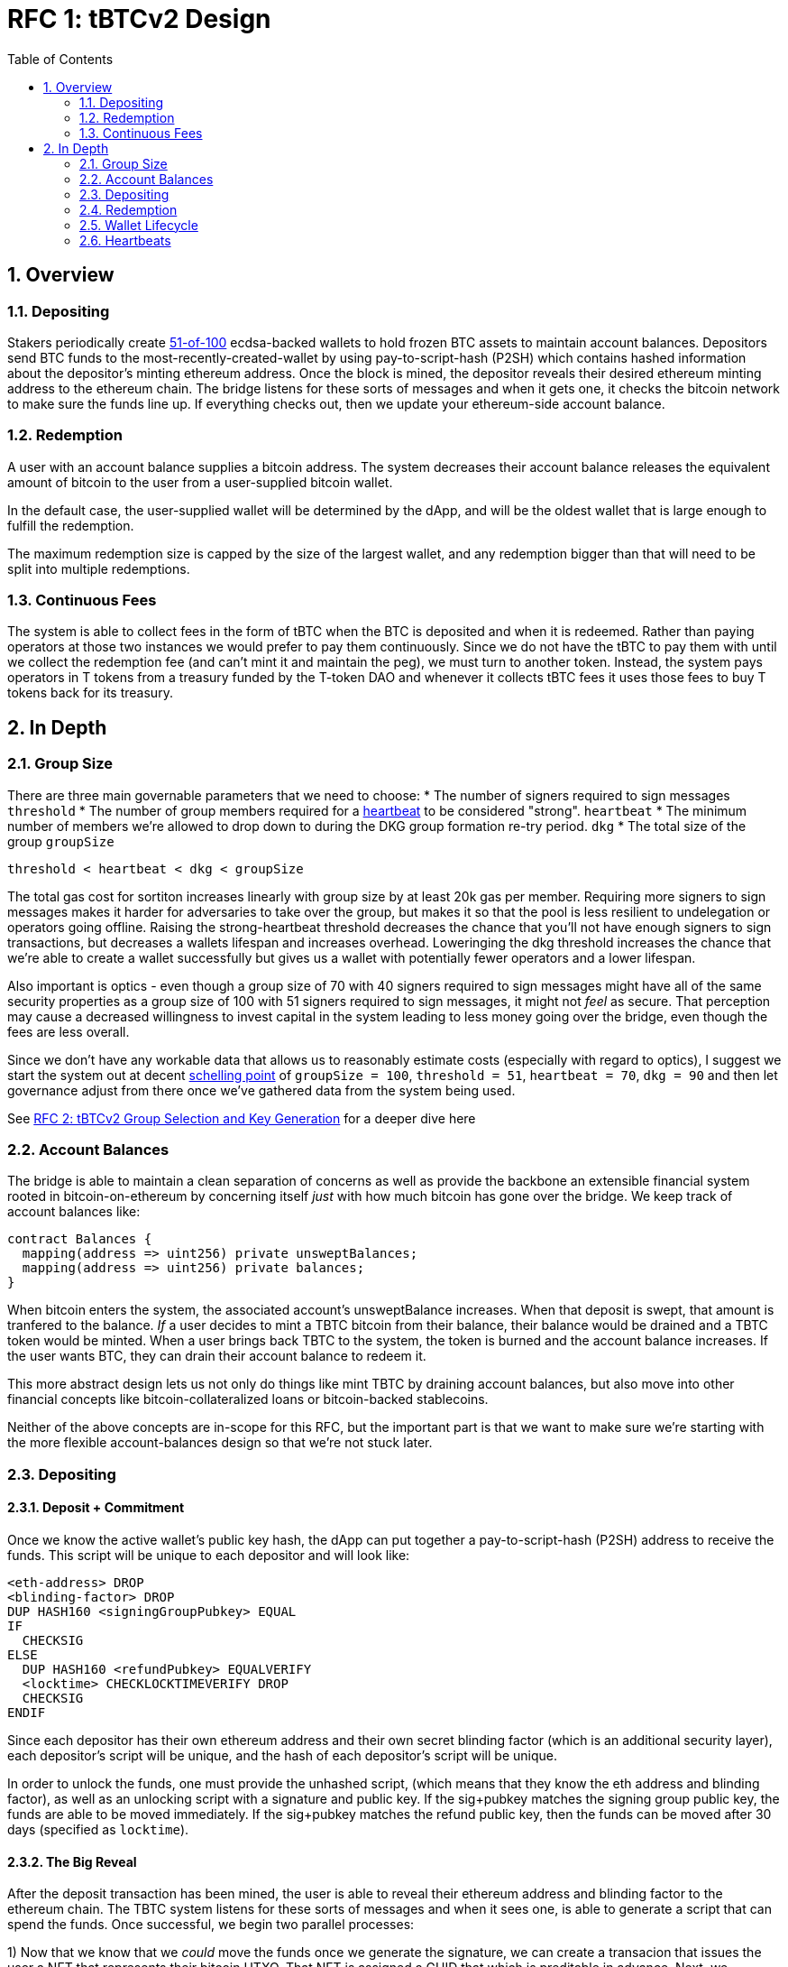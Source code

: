 :toc: macro

= RFC 1: tBTCv2 Design

:icons: font
:numbered:
toc::[]

== Overview

=== Depositing

Stakers periodically create <<group-size,51-of-100>> ecdsa-backed wallets
to hold frozen BTC assets to maintain account balances. Depositors send BTC
funds to the most-recently-created-wallet by using pay-to-script-hash (P2SH)
which contains hashed information about the depositor's minting ethereum
address. Once the block is mined, the depositor reveals their desired ethereum
minting address to the ethereum chain. The bridge listens for these sorts
of messages and when it gets one, it checks the bitcoin network to make sure
the funds line up. If everything checks out, then we update your ethereum-side
account balance.

=== Redemption

A user with an account balance supplies a bitcoin address. The system decreases
their account balance releases the equivalent amount of bitcoin to the user
from a user-supplied bitcoin wallet.

In the default case, the user-supplied wallet will be determined by the dApp,
and will be the oldest wallet that is large enough to fulfill the redemption.

The maximum redemption size is capped by the size of the largest wallet, and
any redemption bigger than that will need to be split into multiple
redemptions.

=== Continuous Fees

The system is able to collect fees in the form of tBTC when the BTC is
deposited and when it is redeemed. Rather than paying operators at those two
instances we would prefer to pay them continuously. Since we do not have the
tBTC to pay them with until we collect the redemption fee (and can't mint it
and maintain the peg), we must turn to another token. Instead, the system pays
operators in T tokens from a treasury funded by the T-token DAO and whenever it
collects tBTC fees it uses those fees to buy T tokens back for its treasury.

== In Depth

[[group-size]]
=== Group Size
There are three main governable parameters that we need to choose:
* The number of signers required to sign messages `threshold`
* The number of group members required for a <<heartbeat,heartbeat>> to be considered "strong". `heartbeat`
* The minimum number of members we're allowed to drop down to during the DKG
  group formation re-try period. `dkg`
* The total size of the group `groupSize`

`threshold < heartbeat < dkg < groupSize`

The total gas cost for sortiton increases linearly with group size by at least
20k gas per member. Requiring more signers to sign messages makes it harder for
adversaries to take over the group, but makes it so that the pool is less
resilient to undelegation or operators going offline. Raising the
strong-heartbeat threshold decreases the chance that you'll not have enough
signers to sign transactions, but decreases a wallets lifespan and increases
overhead. Loweringing the dkg threshold increases the chance that we're able to
create a wallet successfully but gives us a wallet with potentially fewer
operators and a lower lifespan.

Also important is optics - even though a group size of 70 with 40 signers
required to sign messages might have all of the same security properties as a
group size of 100 with 51 signers required to sign messages, it might not
_feel_ as secure. That perception may cause a decreased willingness to invest
capital in the system leading to less money going over the bridge, even though
the fees are less overall.

Since we don't have any workable data that allows us to reasonably estimate
costs (especially with regard to optics), I suggest we start the system out
at decent https://en.wikipedia.org/wiki/Focal_point_(game_theory)[schelling
point] of `groupSize = 100`, `threshold = 51`, `heartbeat = 70`, `dkg = 90` and then let
governance adjust from there once we've gathered data from the system being used.

See link:rfc-2.adoc[RFC 2: tBTCv2 Group Selection and Key Generation] for a deeper dive here

=== Account Balances

The bridge is able to maintain a clean separation of concerns as well as provide the backbone
an extensible financial system rooted in bitcoin-on-ethereum by concerning itself _just_ with
how much bitcoin has gone over the bridge. We keep track of account balances like:
```
contract Balances {
  mapping(address => uint256) private unsweptBalances;
  mapping(address => uint256) private balances;
}
```

When bitcoin enters the system, the associated account's unsweptBalance
increases. When that deposit is swept, that amount is tranfered to the balance.
_If_ a user decides to mint a TBTC bitcoin from their balance, their balance
would be drained and a TBTC token would be minted. When a user brings back TBTC
to the system, the token is burned and the account balance increases. If the
user wants BTC, they can drain their account balance to redeem it.

This more abstract design lets us not only do things like mint TBTC by draining
account balances, but also move into other financial concepts like
bitcoin-collateralized loans or bitcoin-backed stablecoins.

Neither of the above concepts are in-scope for this RFC, but the important part
is that we want to make sure we're starting with the more flexible
account-balances design so that we're not stuck later.

=== Depositing

==== Deposit + Commitment

Once we know the active wallet's public key hash, the dApp can put together a
pay-to-script-hash (P2SH) address to receive the funds. This script will be
unique to each depositor and will look like:

```
<eth-address> DROP
<blinding-factor> DROP
DUP HASH160 <signingGroupPubkey> EQUAL
IF
  CHECKSIG
ELSE
  DUP HASH160 <refundPubkey> EQUALVERIFY
  <locktime> CHECKLOCKTIMEVERIFY DROP
  CHECKSIG
ENDIF
```

Since each depositor has their own ethereum address and their own secret
blinding factor (which is an additional security layer), each depositor's
script will be unique, and the hash of each depositor's script will be unique.

In order to unlock the funds, one must provide the unhashed script, (which
means that they know the eth address and blinding factor), as well as an
unlocking script with a signature and public key. If the sig+pubkey matches the
signing group public key, the funds are able to be moved immediately. If the
sig+pubkey matches the refund public key, then the funds can be moved after 30
days (specified as `locktime`).

==== The Big Reveal

After the deposit transaction has been mined, the user is able to reveal their
ethereum address and blinding factor to the ethereum chain. The TBTC system listens
for these sorts of messages and when it sees one, is able to generate a script that
can spend the funds. Once successful, we begin two parallel processes:

1) Now that we know that we _could_ move the funds once we generate the signature,
we can create a transacion that issues the user a NFT that represents their bitcoin
UTXO. That NFT is assigned a GUID that which is preditable in advance. Next, we generate
a transaction that sells the NFT to a
https://github.com/keep-network/tbtc-research/pull/3/files#diff-93ad61cca4bd3006ea9d4948930a3e30b95a52de58ae02d0246e034ef85a6f1b[quickminter]
for the proper amount of TBTC. This quickminter transaction can only work if the quickminter
has enough TBTC in its reserves. Both of these transactions can be submitted in the same
ethereum block and can be created simultaneously, so long as the nonce for the quickminter
transaction is higher than the nonce for the NFT minting transaction.

2) We schedule an operation that batches all outstanding known-refundable transactions
together to be combined with the existing wallet output into a single output. The frequency
of this operation is a governable parameter. When this sweep occurs, we mint the associated
amount of TBTC to the quickminter. This disables the 30-day refund.

There were three main alternatives to this process that were considered.

1) The simpler alternative is to sweep immediately after each reveal. This incurs more bitcoin
fees since the transactions cannot be batched.

2) Sweeping in batches, minting afterward. This causes a potentially large delay for the user
to receive their TBTC after depositing their BTC.

3) Sweeping in batches, minting immediately. This opens us up to an attack
where if someone can denial-of-service (DoS) a particular wallet's sweep for an amount of time that is
at least the refund period, they can do the following:

* Say there is Wallet_A (safe) with 100 BTC, and Wallet_DoS with 100 BTC, and Mallory with 10 BTC.
* Deposit 10 BTC to Wallet_DoS, mint 10 TBTC. Balances: Wallet_A - 100 BTC; Wallet_DoS - 100 BTC (unswept 10 BTC); Mallory 0 BTC, 10 TBTC
* Redeem 10 TBTC from Wallet_A. Balances: Wallet_A - 90 BTC; Wallet_DoS - 100 BTC (unswept 10 BTC); Mallory 10 BTC, 0 TBTC
* Deposit 10 BTC to Wallet_DoS, mint 10 TBTC. Balances: Wallet_A - 90 BTC; Wallet_DoS - 100 BTC (unswept 20 BTC); Mallory 0 BTC, 10 TBTC
* Redeem 10 TBTC from Wallet_A. Balances: Wallet_A - 80 BTC; Wallet_DoS - 100 BTC (unswept 20 BTC); Mallory 10 BTC, 0 TBTC
* repeat

At the end, Wallet_A (and every other wallet) can be drained and Wallet_DoS has
tons of unswept funds. If Mallory can successfully prevent Wallet_DoS from
sweeping until the refund period has passed, they can refund all of their
deposited BTC and end up with all of the funds except those in Wallet_DoS.

By minting to the quickminter instead of directly to the depositor, Mallory
would only be able to drain the quickminter's treasury rather than the whole
system.

From a UX perspective, the quickminter performs like the
sweep-in-batches-mint-afterward strategy when the treasury is empty, and
performs like sweep-in-batches-mint-immediately when the treasury is
sufficient.

==== Automated Refunds

A bitcoin transaction is an amount and a script. The script can be something as
simple as "these funds can be spent by wallet 0xabc", or in our case, as
complex as "these funds can be spent by wallet 0xabc but if they aren't spent
within 30 days they can be spent by wallet 0x123". This gives us the ability to
create deposits that automatically are refunded after 30 days if they aren't
swept. Thus, if a user misfunds or they get cold feet (for any reason), all
they need to do is not submit their reveal and wait 30 days.

=== Redemption

To initiate a redemption, a user supplies an amount `x` of TBTC and a bitcoin
address. Then, the system calculates the redemption fee `fee`, and releases an
amount of bitcoin `y` such that `x = y + fee` to the supplied bitcoin address.
`y` amount of TBTC is burned to maintain the peg. The remaining `fee` TBTC is
sold by the system to buy back `T` tokens (more about this process in the fee
section).

In the MVP version of the system, a redemption is capped at the amount of
bitcoin contained in the largest wallet. Redemptions are fulfilled from the
oldest wallet that contains enough bitcoin to fulfil the redemption. If more
tBTC needs to be redeemed than there is in the largest wallet, then the user
needs to submit multiple redemptions. After a redemption, if a wallet has under
a governable threshhold of BTC remaining, it transfers that BTC to the active
wallet and closes.

=== Wallet Lifecycle

Wallets are periodically created, where the period length is a governable
parameter. To create a new wallet, a group of 100 operators is selected from
the pool of available operators (some operators may be selected twice if there
are not enough) using a process called sortition. The probabiliy that a
particular operator is chosen is based on their stake weight, which in turn is
based on the number of `T` tokens they have invested in the staking contract.

Once the 100 operators have been selected, they generate a 51-of-100 ecdsa
signing group to handle the bitcoin key material. The distributed key
generation process requires that all 100 participants are available, but future
signing events (like minting and redemption) only require 51 of the 100.

As time passes and operators drop out of the system, a wallet becomes at risk of
being able to meet the 51-of-100 threshhold to produce signatures. Additionally,
we want to avoid situations where operators are the custodians of a wallet for
extended periods. To avoid these issues, we can set a max age of a wallet and a minimum
liveness threshhold. Once a wallet is older than the max age, or if it drops below
the liveness threshhold (say, below 60 on a <<heartbeat,heartbeat>>), we motion to transfer
the funds to another randomly selected wallet.

Once a wallet no longer has funds and is not the primary wallet for new
deposits, it can be closed and operators are no longer required to maintain
it.

[[heartbeat]]
=== Heartbeats

To make sure that older wallets are still accessible for redemption, we need to
perform heartbeats. The signing group signs each bitcoin block and then does _not_
publish the result. If a signer suspects other signers are not online, they can
issue an on-chain challenge to publish a specified signed bitcoin block (with a
maximum block age). Since publishing this information costs the signers gas, the
challenger must pay a deposit to be distributed to the signers if they pass.

Any signer unable to publish the signed block within a specified amount of time
will begin to be slashed and the challenger will be rewarded.
